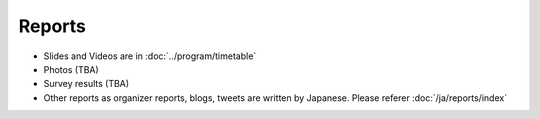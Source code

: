 =========
 Reports
=========
- Slides and Videos are in :doc:`../program/timetable`
- Photos (TBA)
- Survey results (TBA)
- Other reports as organizer reports, blogs, tweets are written by Japanese. Please referer :doc:`/ja/reports/index`
